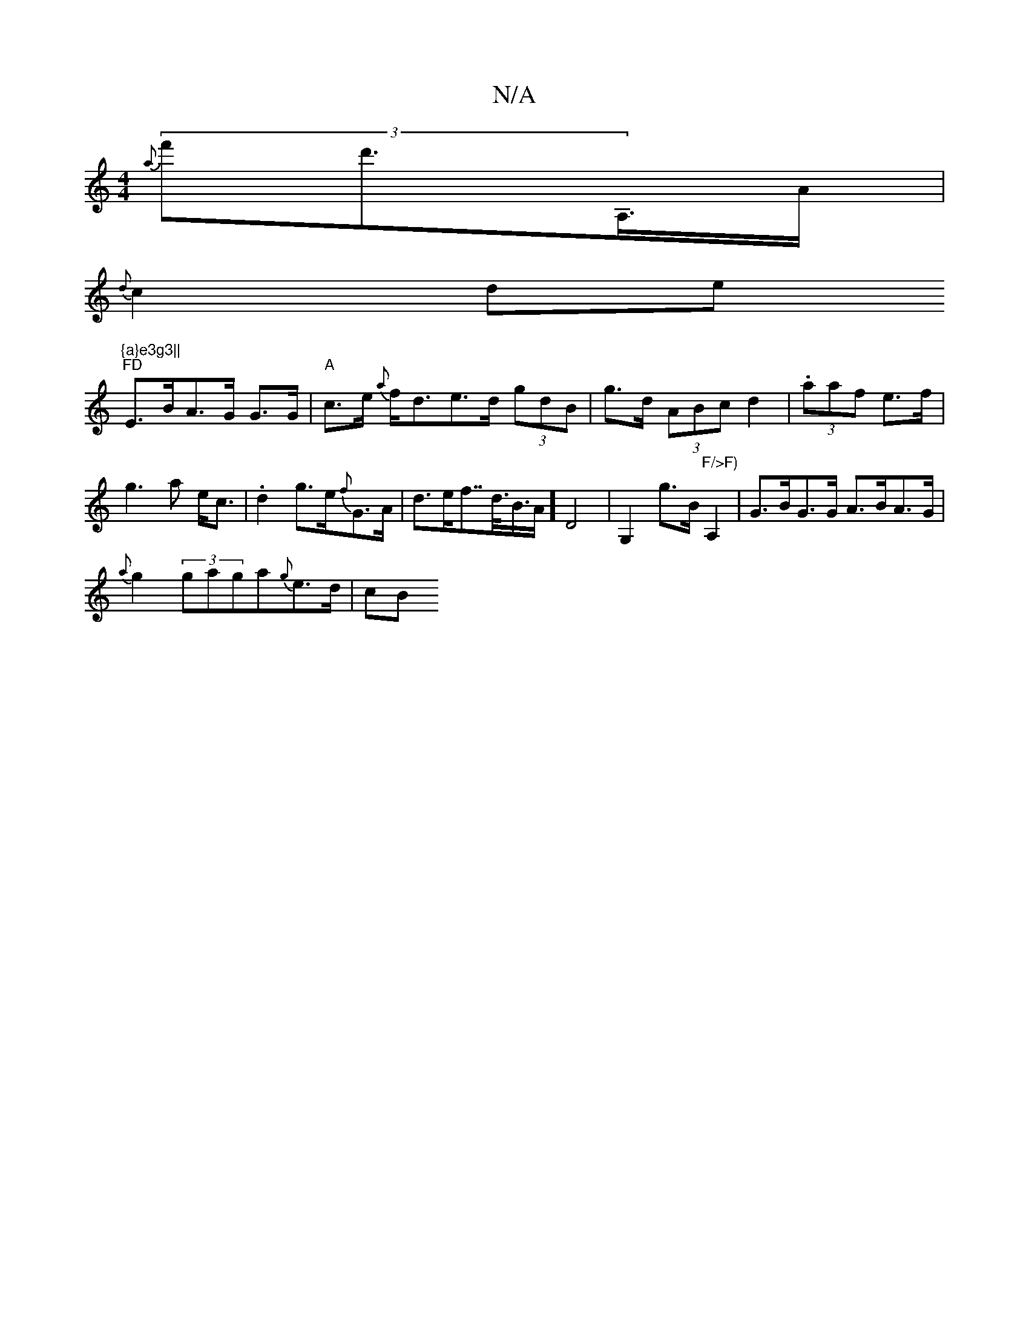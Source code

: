 X:1
T:N/A
M:4/4
R:N/A
K:Cmajor
{a}(3f'd'>A,>A|
{d}c2de "{a}e3g3||
"FD"E>BA>G 2 G>G|"A"c>e {a}f<de>d (3gdB|g>d (3ABc d2 | (3.aaf e>f|g3a e<c|.d2 g>e{f}G>A|d>ef>>d>B>A-] D4 | G,2g>B "F/>F)"A,2 | G>BG>G A>BA>G|
{a}g2 (3gaga{g}e>d|(3cB
